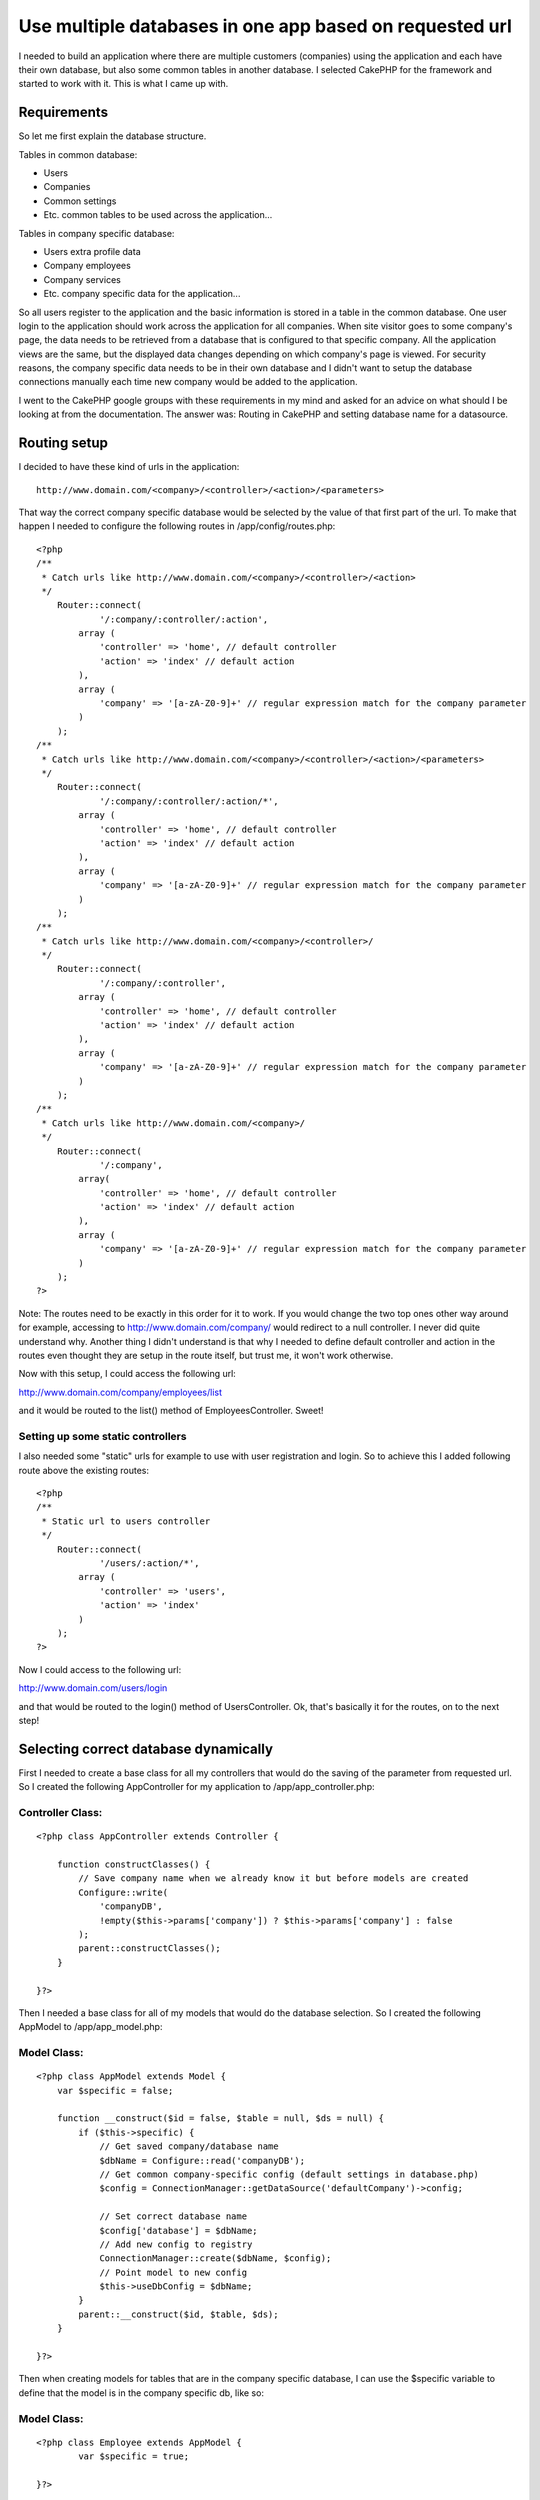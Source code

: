 Use multiple databases in one app based on requested url
========================================================

I needed to build an application where there are multiple customers
(companies) using the application and each have their own database,
but also some common tables in another database. I selected CakePHP
for the framework and started to work with it. This is what I came up
with.


Requirements
~~~~~~~~~~~~
So let me first explain the database structure.

Tables in common database:

- Users
- Companies
- Common settings
- Etc. common tables to be used across the application...

Tables in company specific database:

- Users extra profile data
- Company employees
- Company services
- Etc. company specific data for the application...

So all users register to the application and the basic information is
stored in a table in the common database. One user login to the
application should work across the application for all companies. When
site visitor goes to some company's page, the data needs to be
retrieved from a database that is configured to that specific company.
All the application views are the same, but the displayed data changes
depending on which company's page is viewed. For security reasons, the
company specific data needs to be in their own database and I didn't
want to setup the database connections manually each time new company
would be added to the application.

I went to the CakePHP google groups with these requirements in my mind
and asked for an advice on what should I be looking at from the
documentation. The answer was: Routing in CakePHP and setting database
name for a datasource.


Routing setup
~~~~~~~~~~~~~
I decided to have these kind of urls in the application:

::

    http://www.domain.com/<company>/<controller>/<action>/<parameters>

That way the correct company specific database would be selected by
the value of that first part of the url. To make that happen I needed
to configure the following routes in /app/config/routes.php:

::

    <?php
    /**
     * Catch urls like http://www.domain.com/<company>/<controller>/<action>
     */
        Router::connect(
        	'/:company/:controller/:action',
            array (
            	'controller' => 'home', // default controller
            	'action' => 'index' // default action
            ),
            array (
            	'company' => '[a-zA-Z0-9]+' // regular expression match for the company parameter
            )
        );
    /**
     * Catch urls like http://www.domain.com/<company>/<controller>/<action>/<parameters>
     */
        Router::connect(
        	'/:company/:controller/:action/*',
            array (
            	'controller' => 'home', // default controller
            	'action' => 'index' // default action
            ),
            array (
            	'company' => '[a-zA-Z0-9]+' // regular expression match for the company parameter
            )
        );
    /**
     * Catch urls like http://www.domain.com/<company>/<controller>/
     */
        Router::connect(
        	'/:company/:controller',
            array (
            	'controller' => 'home', // default controller
            	'action' => 'index' // default action
            ),
            array (
            	'company' => '[a-zA-Z0-9]+' // regular expression match for the company parameter
            )
        );
    /**
     * Catch urls like http://www.domain.com/<company>/
     */
        Router::connect(
        	'/:company',
            array(
            	'controller' => 'home', // default controller
            	'action' => 'index' // default action
            ),
            array (
            	'company' => '[a-zA-Z0-9]+' // regular expression match for the company parameter
            )
        );
    ?>

Note: The routes need to be exactly in this order for it to work. If
you would change the two top ones other way around for example,
accessing to `http://www.domain.com/company/`_ would redirect to a
null controller. I never did quite understand why. Another thing I
didn't understand is that why I needed to define default controller
and action in the routes even thought they are setup in the route
itself, but trust me, it won't work otherwise.

Now with this setup, I could access the following url:

`http://www.domain.com/company/employees/list`_

and it would be routed to the list() method of EmployeesController.
Sweet!


Setting up some static controllers
``````````````````````````````````
I also needed some "static" urls for example to use with user
registration and login. So to achieve this I added following route
above the existing routes:

::

    <?php
    /**
     * Static url to users controller
     */
    	Router::connect(
    		'/users/:action/*',
    	    array (
    	    	'controller' => 'users',
    	    	'action' => 'index'
    	    )
        );
    ?>

Now I could access to the following url:

`http://www.domain.com/users/login`_

and that would be routed to the login() method of UsersController. Ok,
that's basically it for the routes, on to the next step!


Selecting correct database dynamically
~~~~~~~~~~~~~~~~~~~~~~~~~~~~~~~~~~~~~~
First I needed to create a base class for all my controllers that
would do the saving of the parameter from requested url. So I created
the following AppController for my application to
/app/app_controller.php:

Controller Class:
`````````````````

::

    <?php class AppController extends Controller {
    
        function constructClasses() {
            // Save company name when we already know it but before models are created
            Configure::write(
            	'companyDB',
                !empty($this->params['company']) ? $this->params['company'] : false
            );
            parent::constructClasses();
        }
    
    }?>

Then I needed a base class for all of my models that would do the
database selection. So I created the following AppModel to
/app/app_model.php:

Model Class:
````````````

::

    <?php class AppModel extends Model {
        var $specific = false;
    
        function __construct($id = false, $table = null, $ds = null) {
            if ($this->specific) {
                // Get saved company/database name
                $dbName = Configure::read('companyDB');
                // Get common company-specific config (default settings in database.php)
                $config = ConnectionManager::getDataSource('defaultCompany')->config;
    
                // Set correct database name
                $config['database'] = $dbName;
                // Add new config to registry
                ConnectionManager::create($dbName, $config);
                // Point model to new config
                $this->useDbConfig = $dbName;
            }
            parent::__construct($id, $table, $ds);
        }
    
    }?>

Then when creating models for tables that are in the company specific
database, I can use the $specific variable to define that the model is
in the company specific db, like so:

Model Class:
````````````

::

    <?php class Employee extends AppModel {
            var $specific = true;
    
    }?>

Then all I needed is to have the two different datasource
configurations in /app/config/database.php:

::

    <?php
    class DATABASE_CONFIG {
    
    	var $default = array(
    		'driver' => 'mysql',
    		'persistent' => false,
    		'host' => 'localhost',
    		'login' => 'user',
    		'password' => 'pass',
    		'database' => 'common_database',
    		'encoding' => 'utf8'
    	);
    
    	var $defaultCompany = array(
    		'driver' => 'mysql',
    		'persistent' => false,
    		'host' => 'localhost',
    		'login' => 'user',
    		'password' => 'pass',
    		'encoding' => 'utf8'
    	);
    }
    ?>

That's that. Now when this url is accessed:

`http://www.domain.com/company/employees/list`_

it goes to the list() method of the EmployeeController and gets the
data for the Employee model from a database named "company". Yay!

Now if you would like to have own database user/pass for example for
each company specific database, you could take this further by saving
the company database info in the common database and use that :company
parameter to just retrieve the correct database access info from the
common database.

Thanks a lot to everyone who helped me at CakePHP google groups and in
#cakephp! You guys rock!

.. _http://www.domain.com/company/employees/list: http://www.domain.com/company/employees/list
.. _http://www.domain.com/users/login: http://www.domain.com/users/login
.. _http://www.domain.com/company/: http://www.domain.com/company/

.. author:: doze
.. categories:: articles, tutorials
.. tags:: routing,dynamic datasource,Tutorials

